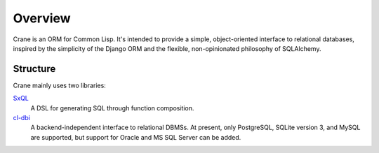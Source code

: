 ********
Overview
********

Crane is an ORM for Common Lisp. It's intended to provide a simple,
object-oriented interface to relational databases, inspired by the simplicity of
the Django ORM and the flexible, non-opinionated philosophy of SQLAlchemy.

Structure
=========

Crane mainly uses two libraries:

`SxQL`_
  A DSL for generating SQL through function composition.

`cl-dbi`_
   A backend-independent interface to relational DBMSs. At present, only
   PostgreSQL, SQLite version 3, and MySQL are supported, but support for Oracle
   and MS SQL Server can be added.

.. _SxQL: https://github.com/fukamachi/sxql
.. _cl-dbi: https://github.com/fukamachi/cl-dbi
